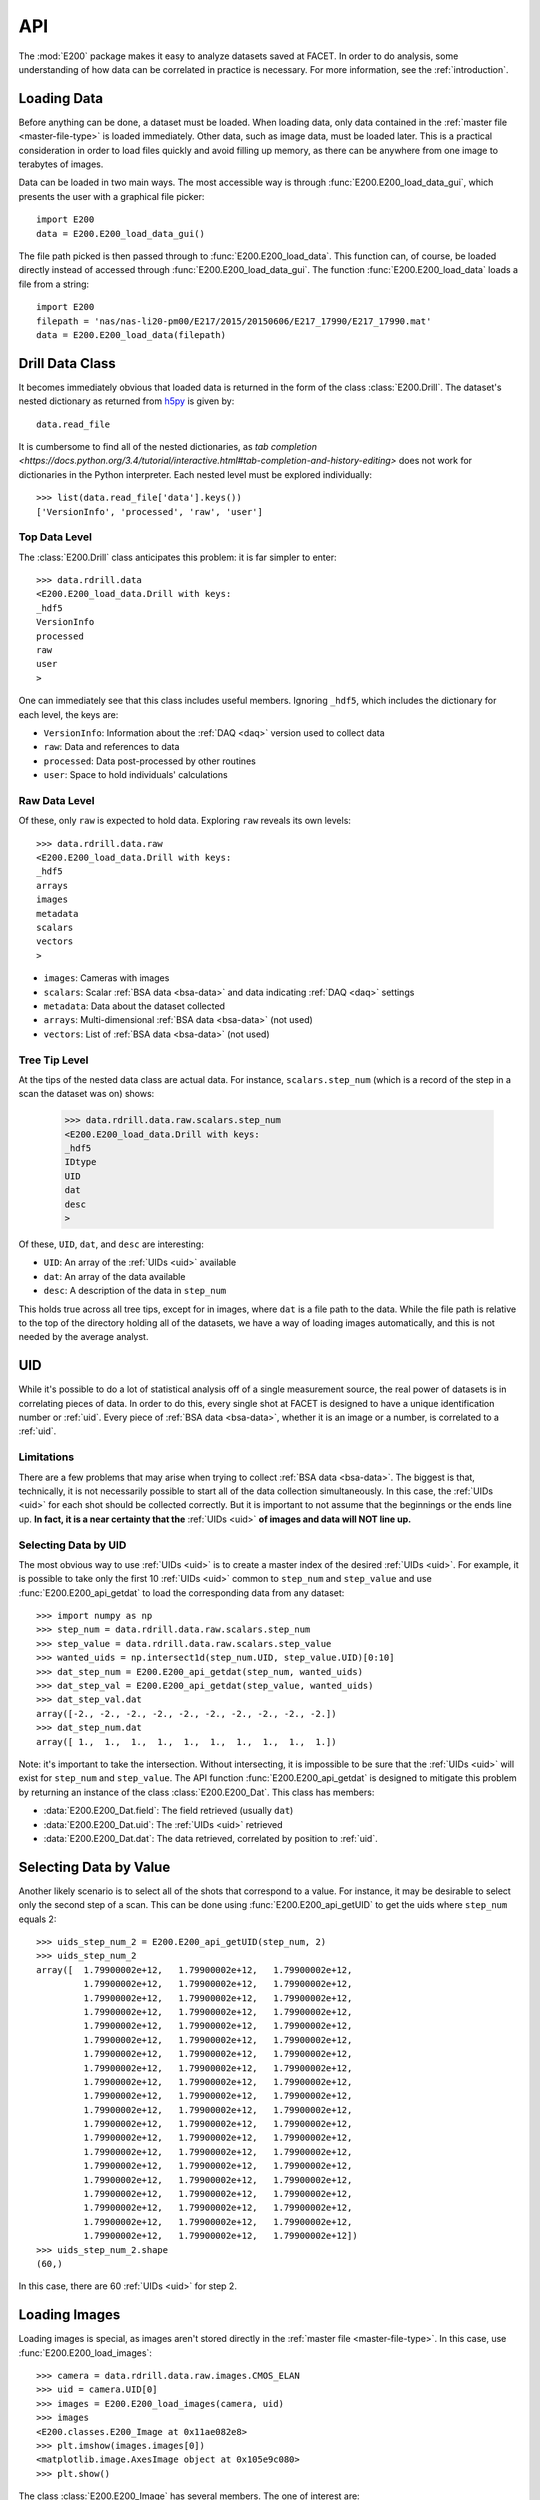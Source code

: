 .. _api:

API
===

The :mod:`E200` package makes it easy to analyze datasets saved at FACET. In order to do analysis, some understanding of how data can be correlated in practice is necessary. For more information, see the :ref:`introduction`.

.. _loading-data:

Loading Data
------------

Before anything can be done, a dataset must be loaded. When loading data, only data contained in the :ref:`master file <master-file-type>` is loaded immediately. Other data, such as image data, must be loaded later. This is a practical consideration in order to load files quickly and avoid filling up memory, as there can be anywhere from one image to terabytes of images.

Data can be loaded in two main ways. The most accessible way is through :func:`E200.E200_load_data_gui`, which presents the user with a graphical file picker::

        import E200
        data = E200.E200_load_data_gui()

The file path picked is then passed through to :func:`E200.E200_load_data`. This function can, of course, be loaded directly instead of accessed through :func:`E200.E200_load_data_gui`. The function :func:`E200.E200_load_data` loads a file from a string::

        import E200
        filepath = 'nas/nas-li20-pm00/E217/2015/20150606/E217_17990/E217_17990.mat'
        data = E200.E200_load_data(filepath)

.. _data-class:

Drill Data Class
----------------

It becomes immediately obvious that loaded data is returned in the form of the class :class:`E200.Drill`. The dataset's nested dictionary as returned from `h5py <http://www.h5py.org/>`_ is given by::

        data.read_file

It is cumbersome to find all of the nested dictionaries, as `tab completion <https://docs.python.org/3.4/tutorial/interactive.html#tab-completion-and-history-editing>` does not work for dictionaries in the Python interpreter. Each nested level must be explored individually::

        >>> list(data.read_file['data'].keys())
        ['VersionInfo', 'processed', 'raw', 'user']

Top Data Level
^^^^^^^^^^^^^^

The :class:`E200.Drill` class anticipates this problem: it is far simpler to enter::

        >>> data.rdrill.data
        <E200.E200_load_data.Drill with keys:
        _hdf5
        VersionInfo
        processed
        raw
        user
        >

One can immediately see that this class includes useful members. Ignoring ``_hdf5``, which includes the dictionary for each level, the keys are:

* ``VersionInfo``: Information about the :ref:`DAQ <daq>` version used to collect data
* ``raw``: Data and references to data
* ``processed``: Data post-processed by other routines
* ``user``: Space to hold individuals' calculations

Raw Data Level
^^^^^^^^^^^^^^

Of these, only ``raw`` is expected to hold data. Exploring ``raw`` reveals its own levels::

        >>> data.rdrill.data.raw
        <E200.E200_load_data.Drill with keys:
        _hdf5
        arrays
        images
        metadata
        scalars
        vectors
        >

* ``images``: Cameras with images
* ``scalars``: Scalar :ref:`BSA data <bsa-data>` and data indicating :ref:`DAQ <daq>` settings 
* ``metadata``: Data about the dataset collected
* ``arrays``: Multi-dimensional :ref:`BSA data <bsa-data>` (not used)
* ``vectors``: List of :ref:`BSA data <bsa-data>` (not used)

Tree Tip Level
^^^^^^^^^^^^^^

At the tips of the nested data class are actual data. For instance, ``scalars.step_num`` (which is a record of the step in a scan the dataset was on) shows:

        >>> data.rdrill.data.raw.scalars.step_num
        <E200.E200_load_data.Drill with keys:
        _hdf5
        IDtype
        UID
        dat
        desc
        >

Of these, ``UID``, ``dat``, and ``desc`` are interesting:

* ``UID``: An array of the :ref:`UIDs <uid>` available
* ``dat``: An array of the data available
* ``desc``: A description of the data in ``step_num``

This holds true across all tree tips, except for in images, where ``dat`` is a file path to the data. While the file path is relative to the top of the directory holding all of the datasets, we have a way of loading images automatically, and this is not needed by the average analyst.


.. _uid:

UID
---

While it's possible to do a lot of statistical analysis off of a single measurement source, the real power of datasets is in correlating pieces of data. In order to do this, every single shot at FACET is designed to have a unique identification number or :ref:`uid`. Every piece of :ref:`BSA data <bsa-data>`, whether it is an image or a number, is correlated to a :ref:`uid`.

Limitations
^^^^^^^^^^^

There are a few problems that may arise when trying to collect :ref:`BSA data <bsa-data>`. The biggest is that, technically, it is not necessarily possible to start all of the data collection simultaneously. In this case, the :ref:`UIDs <uid>` for each shot should be collected correctly. But it is important to not assume that the beginnings or the ends line up. **In fact, it is a near certainty that the** :ref:`UIDs <uid>` **of images and data will NOT line up.**

Selecting Data by UID
^^^^^^^^^^^^^^^^^^^^^

The most obvious way to use :ref:`UIDs <uid>` is to create a master index of the desired :ref:`UIDs <uid>`. For example, it is possible to take only the first 10 :ref:`UIDs <uid>` common to ``step_num`` and ``step_value`` and use :func:`E200.E200_api_getdat` to load the corresponding data from any dataset::

        >>> import numpy as np
        >>> step_num = data.rdrill.data.raw.scalars.step_num
        >>> step_value = data.rdrill.data.raw.scalars.step_value
        >>> wanted_uids = np.intersect1d(step_num.UID, step_value.UID)[0:10]
        >>> dat_step_num = E200.E200_api_getdat(step_num, wanted_uids)
        >>> dat_step_val = E200.E200_api_getdat(step_value, wanted_uids)
        >>> dat_step_val.dat
        array([-2., -2., -2., -2., -2., -2., -2., -2., -2., -2.])
        >>> dat_step_num.dat
        array([ 1.,  1.,  1.,  1.,  1.,  1.,  1.,  1.,  1.,  1.])

Note: it's important to take the intersection. Without intersecting, it is impossible to be sure that the :ref:`UIDs <uid>` will exist for ``step_num`` and ``step_value``. The API function :func:`E200.E200_api_getdat` is designed to mitigate this problem by returning an instance of the class :class:`E200.E200_Dat`. This class has members:

* :data:`E200.E200_Dat.field`: The field retrieved (usually ``dat``)
* :data:`E200.E200_Dat.uid`: The :ref:`UIDs <uid>` retrieved
* :data:`E200.E200_Dat.dat`: The data retrieved, correlated by position to :ref:`uid`.

Selecting Data by Value
-----------------------

Another likely scenario is to select all of the shots that correspond to a value. For instance, it may be desirable to select only the second step of a scan. This can be done using :func:`E200.E200_api_getUID` to get the uids where ``step_num`` equals 2::

        >>> uids_step_num_2 = E200.E200_api_getUID(step_num, 2)
        >>> uids_step_num_2
        array([  1.79900002e+12,   1.79900002e+12,   1.79900002e+12,
                 1.79900002e+12,   1.79900002e+12,   1.79900002e+12,
                 1.79900002e+12,   1.79900002e+12,   1.79900002e+12,
                 1.79900002e+12,   1.79900002e+12,   1.79900002e+12,
                 1.79900002e+12,   1.79900002e+12,   1.79900002e+12,
                 1.79900002e+12,   1.79900002e+12,   1.79900002e+12,
                 1.79900002e+12,   1.79900002e+12,   1.79900002e+12,
                 1.79900002e+12,   1.79900002e+12,   1.79900002e+12,
                 1.79900002e+12,   1.79900002e+12,   1.79900002e+12,
                 1.79900002e+12,   1.79900002e+12,   1.79900002e+12,
                 1.79900002e+12,   1.79900002e+12,   1.79900002e+12,
                 1.79900002e+12,   1.79900002e+12,   1.79900002e+12,
                 1.79900002e+12,   1.79900002e+12,   1.79900002e+12,
                 1.79900002e+12,   1.79900002e+12,   1.79900002e+12,
                 1.79900002e+12,   1.79900002e+12,   1.79900002e+12,
                 1.79900002e+12,   1.79900002e+12,   1.79900002e+12,
                 1.79900002e+12,   1.79900002e+12,   1.79900002e+12,
                 1.79900002e+12,   1.79900002e+12,   1.79900002e+12,
                 1.79900002e+12,   1.79900002e+12,   1.79900002e+12,
                 1.79900002e+12,   1.79900002e+12,   1.79900002e+12])
        >>> uids_step_num_2.shape
        (60,)

In this case, there are 60 :ref:`UIDs <uid>` for step 2.

Loading Images
--------------

Loading images is special, as images aren't stored directly in the :ref:`master file <master-file-type>`. In this case, use :func:`E200.E200_load_images`::

        >>> camera = data.rdrill.data.raw.images.CMOS_ELAN
        >>> uid = camera.UID[0]
        >>> images = E200.E200_load_images(camera, uid)
        >>> images
        <E200.classes.E200_Image at 0x11ae082e8>
        >>> plt.imshow(images.images[0])
        <matplotlib.image.AxesImage object at 0x105e9c080>
        >>> plt.show()

.. image:: images/basic_usage.png
   :width: 300 pt
   :align: left

The class :class:`E200.E200_Image` has several members. The one of interest are:

* ``UID`` or ``uid``: An array of the :ref:`UIDs <uid>` available
* ``images``: An array of images
* ``imgs_subbed``: An array of images with background subtraction (experimental)
* ``image_backgrounds``: The background image for the image data

For Loops and Images
^^^^^^^^^^^^^^^^^^^^

If you want to iterate over images, it is advisable to use :class:`E200.E200_Image_Iter`::

        >>> for image in E200.E200_Image_Iter(camera, uids_step_num_2):
        >>>     (do something)
